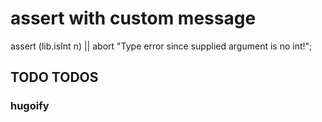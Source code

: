* assert with custom message
#+BEGIN_EXAMPLE nix
assert (lib.isInt n) || abort "Type error since supplied argument is no int!";
#+END_EXAMPLE
** TODO TODOS
*** hugoify
